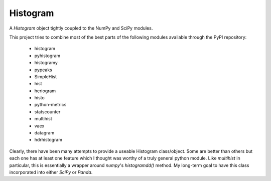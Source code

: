 Histogram
=========

A `Histogram` object tightly coupled to the NumPy and SciPy modules.

This project tries to combine most of the best parts of the following modules available through the PyPI repository:

    * histogram
    * pyhistogram
    * histogramy
    * pypeaks
    * SimpleHist
    * hist
    * heriogram
    * histo
    * python-metrics
    * statscounter
    * multihist
    * vaex
    * datagram
    * hdrhistogram

Clearly, there have been many attempts to provide a useable Histogram class/object. Some are better than others but each one has at least one feature which I thought was worthy of a truly general python module. Like `multihist` in particular, this is essentially a wrapper around `numpy`'s `histogramdd()` method. My long-term goal to have this class incorporated into either `SciPy` or `Panda`.
